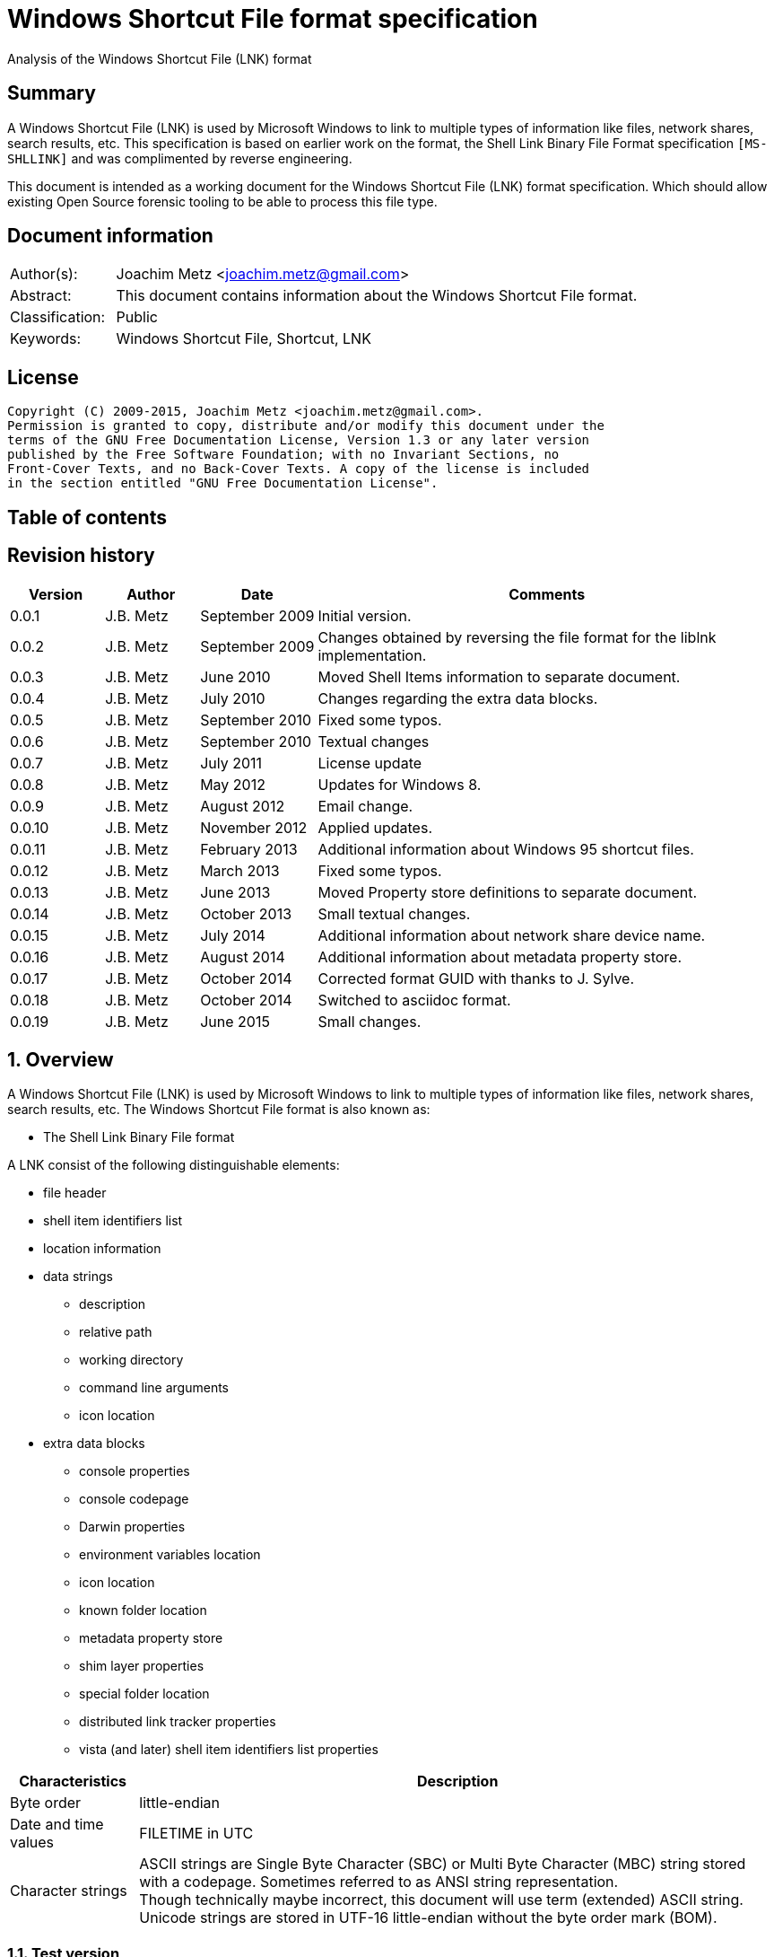 = Windows Shortcut File format specification
Analysis of the Windows Shortcut File (LNK) format

:toc:
:toc-placement: manual
:toc-title: 
:toclevels: 4

:numbered!:
[abstract]
== Summary
A Windows Shortcut File (LNK) is used by Microsoft Windows to link to multiple 
types of information like files, network shares, search results, etc. This 
specification is based on earlier work on the format, the Shell Link Binary 
File Format specification `[MS-SHLLINK]` and was complimented by reverse 
engineering.

This document is intended as a working document for the Windows Shortcut File 
(LNK) format specification. Which should allow existing Open Source forensic 
tooling to be able to process this file type.

[preface]
== Document information
[cols="1,5"]
|===
| Author(s): | Joachim Metz <joachim.metz@gmail.com>
| Abstract: | This document contains information about the Windows Shortcut File format.
| Classification: | Public
| Keywords: | Windows Shortcut File, Shortcut, LNK
|===

[preface]
== License
....
Copyright (C) 2009-2015, Joachim Metz <joachim.metz@gmail.com>.
Permission is granted to copy, distribute and/or modify this document under the 
terms of the GNU Free Documentation License, Version 1.3 or any later version 
published by the Free Software Foundation; with no Invariant Sections, no 
Front-Cover Texts, and no Back-Cover Texts. A copy of the license is included 
in the section entitled "GNU Free Documentation License".
....

[preface]
== Table of contents
toc::[]

[preface]
== Revision history
[cols="1,1,1,5",options="header"]
|===
| Version | Author | Date | Comments
| 0.0.1 | J.B. Metz | September 2009 | Initial version.
| 0.0.2 | J.B. Metz | September 2009 | Changes obtained by reversing the file format for the liblnk implementation.
| 0.0.3 | J.B. Metz | June 2010 | Moved Shell Items information to separate document.
| 0.0.4 | J.B. Metz | July 2010 | Changes regarding the extra data blocks.
| 0.0.5 | J.B. Metz | September 2010 | Fixed some typos.
| 0.0.6 | J.B. Metz | September 2010 | Textual changes
| 0.0.7 | J.B. Metz | July 2011 | License update
| 0.0.8 | J.B. Metz | May 2012 | Updates for Windows 8.
| 0.0.9 | J.B. Metz | August 2012 | Email change.
| 0.0.10 | J.B. Metz | November 2012 | Applied updates.
| 0.0.11 | J.B. Metz | February 2013 | Additional information about Windows 95 shortcut files.
| 0.0.12 | J.B. Metz | March 2013 | Fixed some typos.
| 0.0.13 | J.B. Metz | June 2013 | Moved Property store definitions to separate document.
| 0.0.14 | J.B. Metz | October 2013 | Small textual changes.
| 0.0.15 | J.B. Metz | July 2014 | Additional information about network share device name.
| 0.0.16 | J.B. Metz | August 2014 | Additional information about metadata property store.
| 0.0.17 | J.B. Metz | October 2014 | Corrected format GUID with thanks to J. Sylve.
| 0.0.18 | J.B. Metz | October 2014 | Switched to asciidoc format.
| 0.0.19 | J.B. Metz | June 2015 | Small changes.
|===

:numbered:
== Overview
A Windows Shortcut File (LNK) is used by Microsoft Windows to link to multiple 
types of information like files, network shares, search results, etc. The 
Windows Shortcut File format is also known as:

* The Shell Link Binary File format

A LNK consist of the following distinguishable elements:

* file header
* shell item identifiers list
* location information
* data strings
** description
** relative path
** working directory
** command line arguments
** icon location
* extra data blocks
** console properties
** console codepage
** Darwin properties
** environment variables location
** icon location
** known folder location
** metadata property store
** shim layer properties
** special folder location
** distributed link tracker properties
** vista (and later) shell item identifiers list properties

[cols="1,5",options="header"]
|===
| Characteristics | Description
| Byte order | little-endian
| Date and time values | FILETIME in UTC
| Character strings | ASCII strings are Single Byte Character (SBC) or Multi Byte Character (MBC) string stored with a codepage. Sometimes referred to as ANSI string representation. +
Though technically maybe incorrect, this document will use term (extended) ASCII string. +
Unicode strings are stored in UTF-16 little-endian without the byte order mark (BOM).
|===

=== Test version
The following version of programs were used to test the information within this document:

* Windows 95
* Windows 98
* [yellow-background]*TODO: Windows Me*
* Windows NT4
* Windows 2000
* Windows XP
* Windows 2003
* Windows Vista
* Windows 2008
* Windows 7
* Windows 8
* [yellow-background]*TODO: Windows 2012*
* Windows 10

== File header
The file header is 76 bytes of size and consists of:

[cols="1,1,1,5",options="header"]
|===
| Offset | Size | Value | Description
| 0 | 4 | 0x0000004c (76) | The header size
| 4 | 16 | | The LNK class identifier +
GUID: {00021401-0000-0000-c000-000000000046}
| 20 | 4 | | Data flags
| 24 | 4 | | File attribute flags +
See section: <<file_attribute_flags,File attribute flags>> +
| 28 | 8 | | Creation date and time +
Contains a FILETIME
| 36 | 8 | | Last access date and time +
Contains a FILETIME
| 44 | 8 | | Last modification date and time +
Contains a FILETIME
| 52 | 4 | | File size in bytes
| 56 | 4 | | Icon index value
| 60 | 4 | | ShowWindow value +
See section: <<show_window_definitions,Show Window definitions>>
| 64 | 2 | | Hot key +
See section: <<hot_key_definitions,Hot Key definitions>>
| 66 | 2 | 0 | Reserved
| 68 | 4 | 0 | Reserved
| 72 | 4 | 0 | Reserved
|===

=== Data flags
The data flags consist of the following values:

[cols="1,1,5",options="header"]
|===
| Value | Identifier | Description
| 0x00000001 | HasTargetIDList | The LNK file contains a link target identifier
| 0x00000002 | HasLinkInfo | The LNK file contains location information
| 0x00000004 | HasName | The LNK file contains a description data string
| 0x00000008 | HasRelativePath | The LNK file contains a relative path data string
| 0x00000010 | HasWorkingDir | The LNK file contains a working directory data string
| 0x00000020 | HasArguments | The LNK file contains a command line arguments data string
| 0x00000040 | HasIconLocation | The LNK file contains a custom icon location
| 0x00000080 | IsUnicode | The data strings in the LNK file are stored in Unicode (UTF-16 little-endian) instead of ASCII
| 0x00000100 | ForceNoLinkInfo | The location information is ignored
| 0x00000200 | HasExpString | The LNK file contains environment variables location data block
| 0x00000400 | RunInSeparateProcess | A 16-bit target application is run in a separate virtual machine.
| 0x00000800 | | Reserved
| 0x00001000 | HasDarwinID | The LNK file contains a Darwin (Mac OS-X) properties data block
| 0x00002000 | RunAsUser | The target application is run as a different user.
| 0x00004000 | HasExpIcon | The LNK file contains an icon location data block
| 0x00008000 | NoPidlAlias | [yellow-background]*The file system location is represented in the shell namespace when the path to an item is parsed into the link target identifiers* +
[yellow-background]*Contains a known folder location data block?*
| 0x00010000 | | Reserved
3+| [yellow-background]*_Windows Vista and later?_*
| 0x00020000 | RunWithShimLayer | The target application is run with the shim layer. The LNK file contains shim layer properties data block.
| 0x00040000 | ForceNoLinkTrack | The LNK does not contain a distributed link tracking data block
| 0x00080000 | EnableTargetMetadata | The LNK file contains a metadata property store data block
| 0x00100000 | DisableLinkPathTracking | [yellow-background]*The environment variables location block should be ignored*
| 0x00200000 | DisableKnownFolderTracking | [yellow-background]*Unknown*
| 0x00400000 | DisableKnownFolderAlias | [yellow-background]*Unknown*
| 0x00800000 | AllowLinkToLink | [yellow-background]*Unknown*
| 0x01000000 | UnaliasOnSave | [yellow-background]*Unknown*
| 0x02000000 | PreferEnvironmentPath | [yellow-background]*Unknown*
| 0x04000000 | KeepLocalIDListForUNCTarget | [yellow-background]*Unknown*
|===

[NOTE]
LNK files in Windows XP and earlier do not use the ForceNoLinkTrack flag.

== Link target identifier
The link target identifier contains a (shell) item identifier list. The data 
flags define if the link target identifier is present or not.

The link target identifier is variable of size and consists of:

[cols="1,1,1,5",options="header"]
|===
| Offset | Size | Value | Description
| 0 | 2 | | The size of the link target identifier shell item identifiers list
| 2 | ... | | The shell item identifiers list +
See `[LIBFWSI]`
|===

== Location information
The data flags define if the (link) location information is present or not.

The location information is variable of size and consists of:

[cols="1,1,1,5",options="header"]
|===
| Offset | Size | Value | Description
| 0 | 4 | | The size of the location information +
including the 4 bytes of the size itself +
Location information header
| 4 | 4 | | Location information header size
| 8 | 4 | | Location flags
| 12 | 4 | | Offset to the volume information +
The offset is relative to the start of the location information
| 16 | 4 | | Offset to the local path +
The offset is relative to the start of the location information
| 20 | 4 | | Offset to the network share information +
The offset is relative to the start of the location information
| 24 | 4 | | Offset to the common path +
The offset is relative to the start of the location information
4+| _If location information header size > 28_
| ... | ... | | Offset to the Unicode local path
4+| _If location information header size > 32_
| ... | ... | | Offset to the Unicode common path
4+| _Location information data_
| ... | ... | | The volume information
| ... | ... | | The local path string +
ASCII string terminated by an end-of-string character
4+| _The network share information_
| ... | ... | | The common path +
ASCII string terminated by an end-of-string character
4+| _If location information header size > 28_
| ... | ... | | The Unicode local path string +
Unicode string terminated by an end-of-string character
4+| _If location information header size > 32_
| ... | ... | | The Unicode common path +
Unicode string terminated by an end-of-string character
|===

The full filename can be determined by:

* combining the local path and the common path
* combining the network share name (in the network share information) with the common path

[NOTE]
The network share name is not necessarily terminated by a path separator. 
Currently it is assumed that the same applies to the local path. Also the file 
can contain an empty common path where the local path contains the full path.

Although `[MS-SHLLINK]` states that when the 
CommonNetworkRelativeLinkAndPathSuffix location flag is not set the offset to 
the network share information should be zero,
the value can still be set, but is not necessarily valid. This behavior was 
seen on Windows95.

=== Location flags
The location flags consist of the following values:

[cols="1,1,5",options="header"]
|===
| Value | Identifier | Description
| 0x0001 | VolumeIDAndLocalBasePath | The linked file is on a volume +
If set the volume information and the local path contain data
| 0x0002 | CommonNetworkRelativeLinkAndPathSuffix | The linked file is on a network share +
If set the network share information and common path contain data
|===

=== Volume information
The volume information is variable of size and consists of:

[cols="1,1,1,5",options="header"]
|===
| Offset | Size | Value | Description
4+| _Volume information header_
| 0 | 4 | | The size of the volume information +
including the 4 bytes of the size itself
| 4 | 4 | | Drive type
| 8 | 4 | | Drive serial number
| 12 | 4 | | Offset to the volume label +
The offset is relative to the start of the volume information
4+| _Offset to the volume label > 16_
| 16 | 4 | | Offset to the Unicode volume label +
The offset is relative to the start of the volume information
4+| _Volume information data_
| ... | ... | | The volume label +
ASCII string terminated by an end-of-string character
| ... | ... | | The Unicode volume label +
Unicode string terminated by an end-of-string character
|===

==== Drive types
This drive type consist of one of the following values:

[cols="1,1,5",options="header"]
|===
| Value | Identifier | Description
| 0 | DRIVE_UNKNOWN | Unknown
| 1 | DRIVE_NO_ROOT_DIR | No root directory
| 2 | DRIVE_REMOVABLE | Removable storage media (floppy, usb)
| 3 | DRIVE_FIXED | Fixed storage media (harddisk)
| 4 | DRIVE_REMOTE | Remote storage
| 5 | DRIVE_CDROM | Optical disc (CD-ROM, DVD, BD)
| 6 | DRIVE_RAMDISK | RAM drive
|===

=== Network share information
The network share information is variable of size and consists of:

[cols="1,1,1,5",options="header"]
|===
| Offset | Size | Value | Description
4+| _Network share information header_
| 0 | 4 | | The size of the network share information
| 4 | 4 | | Network share flags
| 8 | 4 | | Offset to the network share name +
The offset is relative to the start of the network share information
| 12 | 4 | | Offset to the device name +
The offset is relative to the start of the network share information or 0 if not present
| 16 | 4 | | Network provider type
4+| _Offset to the network share name > 20_
| 20 | 4 | | Offset to the Unicode network share name +
The offset is relative to the start of the network share information
| 24 | 4 | | Offset to the Unicode device name +
The offset is relative to the start of the network share information or 0 if not present
4+| _Network share information data_
| ... | ... | | The network share name +
ASCII string terminated by an end-of-string character
| ... | ... | | The device name +
ASCII string terminated by an end-of-string character
| ... | ... | | The Unicode network share name +
Unicode string terminated by an end-of-string character
| ... | ... | | The Unicode device name +
Unicode string terminated by an end-of-string character
|===

[NOTE]
The network share name is not necessarily terminated by a path separator.

==== Network share flags
The network share flags consist of the following values:

[cols="1,1,5",options="header"]
|===
| Value | Identifier | Description
| 0x0001 | ValidDevice | If set the device name contains data
| 0x0002 | ValidNetType | If set the network provider type contains data
|===

==== Network provider types
The network provider types consist of one of the following values:

[cols="1,1,5",options="header"]
|===
| Value | Identifier | Description
| 0x001a0000 | WNNC_NET_AVID | 
| 0x001b0000 | WNNC_NET_DOCUSPACE | 
| 0x001c0000 | WNNC_NET_MANGOSOFT | 
| 0x001d0000 | WNNC_NET_SERNET | 
| 0x001e0000 | WNNC_NET_RIVERFRONT1 | 
| 0x001f0000 | WNNC_NET_RIVERFRONT2 | 
| 0x00200000 | WNNC_NET_DECORB | 
| 0x00210000 | WNNC_NET_PROTSTOR | 
| 0x00220000 | WNNC_NET_FJ_REDIR | 
| 0x00230000 | WNNC_NET_DISTINCT | 
| 0x00240000 | WNNC_NET_TWINS | 
| 0x00250000 | WNNC_NET_RDR2SAMPLE | 
| 0x00260000 | WNNC_NET_CSC | 
| 0x00270000 | WNNC_NET_3IN1 | 
| | | 
| 0x00290000 | WNNC_NET_EXTENDNET | 
| 0x002a0000 | WNNC_NET_STAC | 
| 0x002b0000 | WNNC_NET_FOXBAT | 
| 0x002c0000 | WNNC_NET_YAHOO | 
| 0x002d0000 | WNNC_NET_EXIFS | 
| 0x002e0000 | WNNC_NET_DAV | 
| 0x002f0000 | WNNC_NET_KNOWARE | 
| 0x00300000 | WNNC_NET_OBJECT_DIRE | 
| 0x00310000 | WNNC_NET_MASFAX | 
| 0x00320000 | WNNC_NET_HOB_NFS | 
| 0x00330000 | WNNC_NET_SHIVA | 
| 0x00340000 | WNNC_NET_IBMAL | 
| 0x00350000 | WNNC_NET_LOCK | 
| 0x00360000 | WNNC_NET_TERMSRV | 
| 0x00370000 | WNNC_NET_SRT | 
| 0x00380000 | WNNC_NET_QUINCY | 
| 0x00390000 | WNNC_NET_OPENAFS | 
| 0x003a0000 | WNNC_NET_AVID1 | 
| 0x003b0000 | WNNC_NET_DFS | 
| 0x003c0000 | WNNC_NET_KWNP | 
| 0x003d0000 | WNNC_NET_ZENWORKS | 
| 0x003e0000 | WNNC_NET_DRIVEONWEB | 
| 0x003f0000 | WNNC_NET_VMWARE | 
| 0x00400000 | WNNC_NET_RSFX | 
| 0x00410000 | WNNC_NET_MFILES | 
| 0x00420000 | WNNC_NET_MS_NFS | 
| 0x00430000 | WNNC_NET_GOOGLE | 
|===

== Data strings
Dependent on the flags in the file header the following data strings are 
present or not. They are stored in the following order directly after the 
location information:

* description
* relative path
* working directory
* command line arguments
* icon location

A data string is variable of size and consists of:

[cols="1,1,1,5",options="header"]
|===
| Offset | Size | Value | Description
| 0 | 2 | | The number of characters in the string
| 2 | ... | | The string +
ASCII or Unicode string
|===

== Extra data
The extra data is variable of size and consists of:

[cols="1,1,1,5",options="header"]
|===
| Offset | Size | Value | Description
| 0 | ... | | Extra data blocks
| ... | 4 | 0 | Terminal block +
Signifies the end of the extra data blocks
|===

The extra data consist of extra data blocks terminated by the terminal block 
(an empty extra data block).

The extra data blocks are stored in the following order directly after the last 
data string:

* console properties
* console codepage
* Darwin properties
* environment variables location
* icon location
* known folder location
* metadata property store
* shim layer properties
* special folder location
* distributed link tracker properties
* Vista (and later) shell item identifiers list properties

[NOTE]
Not all extra data blocks are controlled by the data flags in the file header.

=== The environment variables location data block
The environment variables location data block is 788 bytes of size and consists of:

[cols="1,1,1,5",options="header"]
|===
| Offset | Size | Value | Description
| 0 | 4 | 0x00000314 (788) | Size of the data +
Includes 4 bytes of the size
| 4 | 4 | 0xa0000001 | The extra block signature
| 8 | 260 | | Environment variables location +
ASCII string terminated by an end-of-string character +
Unused bytes can contain remnant data
| 268 | 520 | | Unicode environment variables location +
Unicode string terminated by an end-of-string character +
Unused bytes can contain remnant data
|===

The environment variables location contains the path to the environment variables information.

=== The console properties data block
The console properties data block is 204 bytes of size and consists of:

[cols="1,1,1,5",options="header"]
|===
| Offset | Size | Value | Description
| 0 | 4 | 0x000000cc (204) | Size of the data +
Includes 4 bytes of the size
| 4 | 4 | 0xa0000002 | The extra block signature
| 8 | 2 | | Color flags
| 10 | 2 | | Pop-up fill attributes
| 12 | 2 | | Screen width buffer size
| 14 | 2 | | Screen height buffer size
| 16 | 2 | | Window width
| 18 | 2 | | Window height
| 20 | 2 | | Window origin x-coordinate
| 22 | 2 | | Window origin y-coordinate
| 24 | 4 | 0 | Reserved
| 28 | 4 | 0 | Reserved
| 32 | 4 | | Font size
| 36 | 4 | | Font family value
| 40 | 4 | | Font weight +
value < 700 (regular) +
value >= 700 (bold)
| 44 | 64 | | Face name +
Unicode string terminated by an end-of-string character
| 108 | 4 | | Cursor size +
value <= 25 (small) +
[26, 50] (normal) +
[51, 100] (large)
| 112 | 4 | | Full screen +
A value of 0 represents windowed-mode another value full screen mode
| 116 | 4 | | Insert mode +
A value of 0 represents insert mode is disabled another value enabled
| 120 | 4 | | Automatic positioning +
A value of 0 represents automatic positioning is disabled another value enabled. When automatic positioning is off the window origin x and y-coordinates are used to position the window.
| 124 | 4 | | History buffer size
| 128 | 4 | | Number of history buffers
| 132 | 4 | | Duplicates allowed in history +
A value of 0 represents that duplicates are not allowed in the history another value otherwise.
| 136 | 64 | | Color table
|===

==== Console color flags
The console color flags consist of the following values:

[cols="1,1,5",options="header"]
|===
| Value | Identifier | Description
| 0x0001 | FOREGROUND_BLUE | The color of the text is blue
| 0x0002 | FOREGROUND_GREEN | The color of the text is green
| 0x0004 | FOREGROUND_RED | The color of the text is red
| 0x0008 | FOREGROUND_INTENSITY | The color of the text is intensified
| 0x0010 | BACKGROUND_BLUE | The color of the background is blue
| 0x0020 | BACKGROUND_GREEN | The color of the background is green
| 0x0040 | BACKGROUND_RED | The color of the background is red
| 0x0080 | BACKGROUND_INTENSITY | The color of the background is intensified
|===

==== Console font family value
The console font family value consist of the following values:

[cols="1,1,5",options="header"]
|===
| Value | Identifier | Description
| 0x0000 | FF_DONTCARE | Unknown font
| 0x0010 | FF_ROMAN | Variable-width font with serifs
| 0x0020 | FW_SWISS | Variable-width font without serifs
| 0x0030 | FF_MODERN | Fixed-width font with or without serifs
| 0x0040 | FF_SCRIPT | Handwriting like font
| 0x0050 | FF_DECORATIVE | Novelty font
|===

=== The distributed link tracker properties data block
The distributed link tracker properties data block is 96 bytes of size and consists of:

[cols="1,1,1,5",options="header"]
|===
| Offset | Size | Value | Description
| 0 | 4 | 0x00000060 (96) | Size of the data +
Includes 4 bytes of the size
| 4 | 4 | 0xa0000003 | The extra block signature
| 8 | 4 | 88 | Size of the distributed link tracker data
| 12 | 4 | 0 | Version of the distributed link tracker data
| 16 | 16 | | Machine identifier string +
ASCII string terminated by an end-of-string character +
Unused bytes are set to 0
| 32 | 16 | | Droid volume identifier +
GUID containing an NTFS object identifier
| 48 | 16 | | Droid file identifier +
GUID containing an NTFS object identifier
| 64 | 16 | | Birth droid volume identifier +
GUID containing an NTFS object identifier
| 80 | 16 | | Birth droid file identifier +
GUID containing an NTFS object identifier
|===

The droid volume identifier can be found in the NTFS $OBJECT_ID attribute of 
the $Volume file system metadata file. [yellow-background]*The LSB in the droid 
volume identifier contains the cross volume move flag. This flag is set if a 
file is moved across volumes.*

The droid file identifier can be found in the NTFS $OBJECT_ID attribute of the 
corresponding file.

=== The console codepage data block
The console codepage data block is 12 bytes of size and consists of:

[cols="1,1,1,5",options="header"]
|===
| Offset | Size | Value | Description
| 0 | 4 | 0x0000000c (12) | Size of the data +
Includes 4 bytes of the size
| 4 | 4 | 0xa0000004 | The extra block signature
| 8 | 4 | | Codepage
|===

==== Console codepage value
The console codepage value consist of the following values:

[cols="1,1,5",options="header"]
|===
| Value | Identifier | Description
| | |
|===

[yellow-background]*TODO add values*

=== The special folder location data block
The special folder location data block is 16 bytes of size and consists of:

[cols="1,1,1,5",options="header"]
|===
| Offset | Size | Value | Description
| 0 | 4 | 0x00000010 (16) | Size of the data +
Includes 4 bytes of the size
| 4 | 4 | 0xa0000005 | The extra block signature
| 8 | 4 | | Special folder identifier
| 12 | 4 | | First child segment offset
|===

The first child segment offset refers to the location of the (shell) item 
identifier of the first child segment of the (shell) item identifiers list 
specified by the known folder identifier. The offset contains the number of 
bytes relative from the start of the (shell) item identifiers list.

=== The Darwin properties data block
The Darwin properties data block is 788 bytes of size and consists of:

[cols="1,1,1,5",options="header"]
|===
| Offset | Size | Value | Description
| 0 | 4 | 0x00000314 (788) | Size of the data +
Includes 4 bytes of the size
| 4 | 4 | 0xa0000006 | The extra block signature
| 8 | 260 | | Darwin application identifier +
ASCII string terminated by an end-of-string character +
Unused bytes are set to 0
| 268 | 520 | | Unicode Darwin application identifier +
Unicode string terminated by an end-of-string character +
Unused bytes are set to 0
|===

=== The icon location data block
The icon location data block is 788 bytes of size and consists of:

[cols="1,1,1,5",options="header"]
|===
| Offset | Size | Value | Description
| 0 | 4 | 0x00000314 (788) | Size of the data +
Includes 4 bytes of the size
| 4 | 4 | 0xa0000007 | The extra block signature
| 8 | 260 | | Icon location +
ASCII string terminated by an end-of-string character +
Unused bytes can contain remnant data
| 268 | 520 | | Unicode icon location +
Unicode string terminated by an end-of-string character +
Unused bytes can contain remnant data
|===

The icon location contains the path to the icon information which includes the 
use of environment variables.

==== The shim layer properties data block
[yellow-background]*The shim is an intermediate layer and was added in Windows 
Vista.*

The shim layer properties data block is variable of size and consists of:

[cols="1,1,1,5",options="header"]
|===
| Offset | Size | Value | Description
| 0 | 4 | | Size of the data +
Includes 4 bytes of the size +
The value should be => 136
| 4 | 4 | 0xa0000008 | The extra block signature
| 8 | ... | | Name of the shim layer +
[yellow-background]*Unicode string terminated by an end-of-string character* +
[yellow-background]*Unused bytes are set to 0*
|===

=== The metadata property store data block
The metadata property store data block is variable of size and consists of:

[cols="1,1,1,5",options="header"]
|===
| Offset | Size | Value | Description
| 0 | 4 | | Size of the data +
Includes 4 bytes of the size +
The value should be >= 12
| 4 | 4 | 0xa0000009 | The extra block signature
| 8 | ... | | Property store data +
Contains one or more property stores +
See: `[LIBFWPS]`
|===

==== The property set class identifier
The following property set identifiers are known to be used.
For more information about the property sets and values see: `[LIBFWPS]`.

[cols="1,1",options="header"]
|===
| Class identifier (GUID) | Description
| 46588ae2-4cbc-4338-bbfc-139326986dce | [yellow-background]*Unknown*
|===

=== The known folder location data block
The known folder data block is 28 bytes of size and consists of:

[cols="1,1,1,5",options="header"]
|===
| Offset | Size | Value | Description
| 0 | 4 | 0x0000001c (28) | Size of the data +
Includes 4 bytes of the size
| 4 | 4 | 0xa000000b | The extra block signature
| 8 | 16 | | Known folder identifier +
Contains a GUID
| 24 | 4 | | First child segment offset
|===

The first child segment offset refers to the location of the (shell) item 
identifier of the first child segment of the (shell) item identifiers list 
specified by the known folder identifier.  The offset contains the number of 
bytes relative from the start of the (shell) 
item identifiers list.

=== The shell item identifiers list data block
[yellow-background]*The shell item identifiers list data block was added in 
Windows Vista.*

The shell item identifiers list data block is variable of size and consists of:

[cols="1,1,1,5",options="header"]
|===
| Offset | Size | Value | Description
| 0 | 4 | | Size of the data +
Includes 4 bytes of the size +
The value should be >= 10
| 4 | 4 | 0xa000000c | The extra block signature
| 8 | ... | | The shell item identifiers list +
See `[LIBFWSI]`
|===

== Windows definitions
=== [[file_attribute_flags]]File attribute flags
The file attribute flags consist of the following values:

[cols="1,1,5",options="header"]
|===
| Value | Identifier | Description
| 0x00000001 | FILE_ATTRIBUTE_READONLY | Is read-only
| 0x00000002 | FILE_ATTRIBUTE_HIDDEN | Is hidden
| 0x00000004 | FILE_ATTRIBUTE_SYSTEM | Is a system file or directory
| 0x00000008 | | Reserved, not used by the LNK format +
[yellow-background]*Is a volume label*
| 0x00000010 | FILE_ATTRIBUTE_DIRECTORY | Is a directory
| 0x00000020 | FILE_ATTRIBUTE_ARCHIVE | Should be archived
| 0x00000040 | FILE_ATTRIBUTE_DEVICE | Reserved, not used by the LNK format +
Is a device
| 0x00000080 | FILE_ATTRIBUTE_NORMAL | Is normal +
None of the other flags should be set
| 0x00000100 | FILE_ATTRIBUTE_TEMPORARY | Is temporary
| 0x00000200 | FILE_ATTRIBUTE_SPARSE_FILE | Is a sparse file
| 0x00000400 | FILE_ATTRIBUTE_REPARSE_POINT | Is a reparse point or symbolic link
| 0x00000800 | FILE_ATTRIBUTE_COMPRESSED | Is compressed
| 0x00001000 | FILE_ATTRIBUTE_OFFLINE | Is offline +
The data of the file is stored on an offline storage.
| 0x00002000 | FILE_ATTRIBUTE_NOT_CONTENT_INDEXED | Do not index content +
The content of the file or directory should not be indexed by the indexing service.
| 0x00004000 | FILE_ATTRIBUTE_ENCRYPTED | Is encrypted
| 0x00008000 | | [yellow-background]*Unknown (seen on Windows 95 FAT)*
| 0x00010000 | FILE_ATTRIBUTE_VIRTUAL | Currently reserved for future use, not used by the LNK format +
Is virtual
|===

=== [[show_window_definitions]]Show Window definitions
The Show Window value contains a value used by the ShowWindow function. This value consist of one of the following values:

[cols="1,1,5",options="header"]
|===
| Value | Identifier | Description
| 0 | SW_HIDE | Hides the window and activates another window.
| 1 | SW_NORMAL +
SW_SHOWNORMAL | Activates and displays the window. The window is restored to its original size and position if the window is minimized or maximized.
| 2 | SW_SHOWMINIMIZED | Activates and minimizes the window.
| 3 | SW_MAXIMIZE +
SW_SHOWMAXIMIZED | Activates and maximizes the window.
| 4 | SW_SHOWNOACTIVATE | Display the window in its most recent position and size without activating it.
| 5 | SW_SHOW | Activates the window and displays it in its current size and position.
| 6 | SW_MINIMIZE | Minimizes the window and activates the next top-level windows (in order of depth (Z order))
| 7 | SW_SHOWMINNOACTIVE | Display the window as minimized without activating it.
| 8 | SW_SHOWNA | Display the window in its current size and position without activating it.
| 9 | SW_RESTORE | Activates and displays the window. The window is restored to its original size and position if the window is minimized or maximized.
| 10 | SW_SHOWDEFAULT | Set the show state based on the ShowWindow values specified during the creation of the process.
| 11 | SW_FORCEMINIMIZE | Minimizes a window, even if the thread that owns the window is not responding.
| | | 
| 0xcc | SW_NORMALNA | [yellow-background]*Undocumented according to wine project.*
|===

=== [[hot_key_definitions]]Hot Key definitions
The Hot Key values consists of 2 bytes each bytes contains part of the corresponding hot key.

==== Lower HotKey byte value

[cols="1,1,5",options="header"]
|===
| Value | Identifier | Description
| 0x30 – 0x39 | | Numeric keys 0 - 9
| | | 
| 0x41 – 0x5a | | Upper case alphabetical keys A- Z
| | | 
| 0x70 | VK_F1 | Function key 1
| 0x71 | VK_F2 | Function key 2
| 0x72 | VK_F3 | Function key 3
| 0x73 | VK_F4 | Function key 4
| 0x74 | VK_F5 | Function key 5
| 0x75 | VK_F6 | Function key 6
| 0x76 | VK_F7 | Function key 7
| 0x77 | VK_F8 | Function key 8
| 0x78 | VK_F9 | Function key 9
| 0x79 | VK_F10 | Function key 10
| 0x7a | VK_F11 | Function key 11
| 0x7b | VK_F12 | Function key 12
| 0x7c | VK_F13 | Function key 13
| 0x7d | VK_F14 | Function key 14
| 0x7e | VK_F15 | Function key 15
| 0x7f | VK_F16 | Function key 16
| 0x80 | VK_F17 | Function key 17
| 0x81 | VK_F18 | Function key 18
| 0x82 | VK_F19 | Function key 19
| 0x83 | VK_F20 | Function key 20
| 0x84 | VK_F21 | Function key 21
| 0x85 | VK_F22 | Function key 22
| 0x86 | VK_F23 | Function key 23
| 0x87 | VK_F24 | Function key 24
| | | 
| 0x90 | VK_NUMLOCK | Num lock key
| 0x91 | VK_SCROLL | Scroll lock key
|===

==== Upper HotKey byte value

[cols="1,1,5",options="header"]
|===
| Value | Identifier | Description
| 0x01 | HOTKEYF_SHIFT | The shift key
| 0x02 | HOTKEYF_CONTROL | The control key
| | | 
| 0x04 | HOTKEYF_ALT | The alt key
|===

:numbered!:
[appendix]
== References
`[PARSONAGE08]`

[cols="1,5",options="header"]
|===
| Title: | The Meaning of Linkfiles In Forensic Examinations
| Author(s): | Harry Parsonage
| Date: | September 2008
| URL: | http://computerforensics.parsonage.co.uk/downloads/TheMeaningofLIFE.pdf
|===

`[HAGER]`

[cols="1,5",options="header"]
|===
| Title: | The Windows Shortcut File Format
| Author(s): | Jesse Hager
| URL: | http://www.i2s-lab.com/Papers/The_Windows_Shortcut_File_Format.pdf
|===

`[MSDN]`

[cols="1,5",options="header"]
|===
| Title: | Microsoft Developer Network
| URL: | http://msdn.microsoft.com/
|===

`[MS-SHLLINK]`

[cols="1,5",options="header"]
|===
| Title: | `[MS-SHLLINK]` Shell Link (.LNK) Binary File Format
| Date: | August 12, 2009
| URL: | http://msdn.microsoft.com/
|===

`[LIBFWSI]`

[cols="1,5",options="header"]
|===
| Title: | Windows Shell Item format
| Author(s): | Joachim Metz
| Date: | June 2010
| URL: | https://googledrive.com/host/0B3fBvzttpiiSajVqblZQT3FYZzg/Windows%20Shell%20Item%20format.pdf
|===

`[LIBFWPS]`

[cols="1,5",options="header"]
|===
| Title: | Windows Property Store format
| Author(s): | Joachim Metz
| Date: | June 2013
| URL: | https://googledrive.com/host/0B3fBvzttpiiSc3VuS1J1QmtEYzA/Windows%20Property%20Store%20format.pdf
|===

[appendix]
== GNU Free Documentation License
Version 1.3, 3 November 2008
Copyright © 2000, 2001, 2002, 2007, 2008 Free Software Foundation, Inc. 
<http://fsf.org/>

Everyone is permitted to copy and distribute verbatim copies of this license 
document, but changing it is not allowed.

=== 0. PREAMBLE
The purpose of this License is to make a manual, textbook, or other functional 
and useful document "free" in the sense of freedom: to assure everyone the 
effective freedom to copy and redistribute it, with or without modifying it, 
either commercially or noncommercially. Secondarily, this License preserves for 
the author and publisher a way to get credit for their work, while not being 
considered responsible for modifications made by others.

This License is a kind of "copyleft", which means that derivative works of the 
document must themselves be free in the same sense. It complements the GNU 
General Public License, which is a copyleft license designed for free software.

We have designed this License in order to use it for manuals for free software, 
because free software needs free documentation: a free program should come with 
manuals providing the same freedoms that the software does. But this License is 
not limited to software manuals; it can be used for any textual work, 
regardless of subject matter or whether it is published as a printed book. We 
recommend this License principally for works whose purpose is instruction or 
reference.

=== 1. APPLICABILITY AND DEFINITIONS
This License applies to any manual or other work, in any medium, that contains 
a notice placed by the copyright holder saying it can be distributed under the 
terms of this License. Such a notice grants a world-wide, royalty-free license, 
unlimited in duration, to use that work under the conditions stated herein. The 
"Document", below, refers to any such manual or work. Any member of the public 
is a licensee, and is addressed as "you". You accept the license if you copy, 
modify or distribute the work in a way requiring permission under copyright law.

A "Modified Version" of the Document means any work containing the Document or 
a portion of it, either copied verbatim, or with modifications and/or 
translated into another language.

A "Secondary Section" is a named appendix or a front-matter section of the 
Document that deals exclusively with the relationship of the publishers or 
authors of the Document to the Document's overall subject (or to related 
matters) and contains nothing that could fall directly within that overall 
subject. (Thus, if the Document is in part a textbook of mathematics, a 
Secondary Section may not explain any mathematics.) The relationship could be a 
matter of historical connection with the subject or with related matters, or of 
legal, commercial, philosophical, ethical or political position regarding them.

The "Invariant Sections" are certain Secondary Sections whose titles are 
designated, as being those of Invariant Sections, in the notice that says that 
the Document is released under this License. If a section does not fit the 
above definition of Secondary then it is not allowed to be designated as 
Invariant. The Document may contain zero Invariant Sections. If the Document 
does not identify any Invariant Sections then there are none.

The "Cover Texts" are certain short passages of text that are listed, as 
Front-Cover Texts or Back-Cover Texts, in the notice that says that the 
Document is released under this License. A Front-Cover Text may be at most 5 
words, and a Back-Cover Text may be at most 25 words.

A "Transparent" copy of the Document means a machine-readable copy, represented 
in a format whose specification is available to the general public, that is 
suitable for revising the document straightforwardly with generic text editors 
or (for images composed of pixels) generic paint programs or (for drawings) 
some widely available drawing editor, and that is suitable for input to text 
formatters or for automatic translation to a variety of formats suitable for 
input to text formatters. A copy made in an otherwise Transparent file format 
whose markup, or absence of markup, has been arranged to thwart or discourage 
subsequent modification by readers is not Transparent. An image format is not 
Transparent if used for any substantial amount of text. A copy that is not 
"Transparent" is called "Opaque".

Examples of suitable formats for Transparent copies include plain ASCII without 
markup, Texinfo input format, LaTeX input format, SGML or XML using a publicly 
available DTD, and standard-conforming simple HTML, PostScript or PDF designed 
for human modification. Examples of transparent image formats include PNG, XCF 
and JPG. Opaque formats include proprietary formats that can be read and edited 
only by proprietary word processors, SGML or XML for which the DTD and/or 
processing tools are not generally available, and the machine-generated HTML, 
PostScript or PDF produced by some word processors for output purposes only.

The "Title Page" means, for a printed book, the title page itself, plus such 
following pages as are needed to hold, legibly, the material this License 
requires to appear in the title page. For works in formats which do not have 
any title page as such, "Title Page" means the text near the most prominent 
appearance of the work's title, preceding the beginning of the body of the text.

The "publisher" means any person or entity that distributes copies of the 
Document to the public.

A section "Entitled XYZ" means a named subunit of the Document whose title 
either is precisely XYZ or contains XYZ in parentheses following text that 
translates XYZ in another language. (Here XYZ stands for a specific section 
name mentioned below, such as "Acknowledgements", "Dedications", 
"Endorsements", or "History".) To "Preserve the Title" of such a section when 
you modify the Document means that it remains a section "Entitled XYZ" 
according to this definition.

The Document may include Warranty Disclaimers next to the notice which states 
that this License applies to the Document. These Warranty Disclaimers are 
considered to be included by reference in this License, but only as regards 
disclaiming warranties: any other implication that these Warranty Disclaimers 
may have is void and has no effect on the meaning of this License.

=== 2. VERBATIM COPYING
You may copy and distribute the Document in any medium, either commercially or 
noncommercially, provided that this License, the copyright notices, and the 
license notice saying this License applies to the Document are reproduced in 
all copies, and that you add no other conditions whatsoever to those of this 
License. You may not use technical measures to obstruct or control the reading 
or further copying of the copies you make or distribute. However, you may 
accept compensation in exchange for copies. If you distribute a large enough 
number of copies you must also follow the conditions in section 3.

You may also lend copies, under the same conditions stated above, and you may 
publicly display copies.

=== 3. COPYING IN QUANTITY
If you publish printed copies (or copies in media that commonly have printed 
covers) of the Document, numbering more than 100, and the Document's license 
notice requires Cover Texts, you must enclose the copies in covers that carry, 
clearly and legibly, all these Cover Texts: Front-Cover Texts on the front 
cover, and Back-Cover Texts on the back cover. Both covers must also clearly 
and legibly identify you as the publisher of these copies. The front cover must 
present the full title with all words of the title equally prominent and 
visible. You may add other material on the covers in addition. Copying with 
changes limited to the covers, as long as they preserve the title of the 
Document and satisfy these conditions, can be treated as verbatim copying in 
other respects.

If the required texts for either cover are too voluminous to fit legibly, you 
should put the first ones listed (as many as fit reasonably) on the actual 
cover, and continue the rest onto adjacent pages.

If you publish or distribute Opaque copies of the Document numbering more than 
100, you must either include a machine-readable Transparent copy along with 
each Opaque copy, or state in or with each Opaque copy a computer-network 
location from which the general network-using public has access to download 
using public-standard network protocols a complete Transparent copy of the 
Document, free of added material. If you use the latter option, you must take 
reasonably prudent steps, when you begin distribution of Opaque copies in 
quantity, to ensure that this Transparent copy will remain thus accessible at 
the stated location until at least one year after the last time you distribute 
an Opaque copy (directly or through your agents or retailers) of that edition 
to the public.

It is requested, but not required, that you contact the authors of the Document 
well before redistributing any large number of copies, to give them a chance to 
provide you with an updated version of the Document.

=== 4. MODIFICATIONS
You may copy and distribute a Modified Version of the Document under the 
conditions of sections 2 and 3 above, provided that you release the Modified 
Version under precisely this License, with the Modified Version filling the 
role of the Document, thus licensing distribution and modification of the 
Modified Version to whoever possesses a copy of it. In addition, you must do 
these things in the Modified Version:

A. Use in the Title Page (and on the covers, if any) a title distinct from that 
of the Document, and from those of previous versions (which should, if there 
were any, be listed in the History section of the Document). You may use the 
same title as a previous version if the original publisher of that version 
gives permission. 

B. List on the Title Page, as authors, one or more persons or entities 
responsible for authorship of the modifications in the Modified Version, 
together with at least five of the principal authors of the Document (all of 
its principal authors, if it has fewer than five), unless they release you from 
this requirement. 

C. State on the Title page the name of the publisher of the Modified Version, 
as the publisher. 

D. Preserve all the copyright notices of the Document. 

E. Add an appropriate copyright notice for your modifications adjacent to the 
other copyright notices. 

F. Include, immediately after the copyright notices, a license notice giving 
the public permission to use the Modified Version under the terms of this 
License, in the form shown in the Addendum below. 

G. Preserve in that license notice the full lists of Invariant Sections and 
required Cover Texts given in the Document's license notice. 

H. Include an unaltered copy of this License. 

I. Preserve the section Entitled "History", Preserve its Title, and add to it 
an item stating at least the title, year, new authors, and publisher of the 
Modified Version as given on the Title Page. If there is no section Entitled 
"History" in the Document, create one stating the title, year, authors, and 
publisher of the Document as given on its Title Page, then add an item 
describing the Modified Version as stated in the previous sentence. 

J. Preserve the network location, if any, given in the Document for public 
access to a Transparent copy of the Document, and likewise the network 
locations given in the Document for previous versions it was based on. These 
may be placed in the "History" section. You may omit a network location for a 
work that was published at least four years before the Document itself, or if 
the original publisher of the version it refers to gives permission. 

K. For any section Entitled "Acknowledgements" or "Dedications", Preserve the 
Title of the section, and preserve in the section all the substance and tone of 
each of the contributor acknowledgements and/or dedications given therein. 

L. Preserve all the Invariant Sections of the Document, unaltered in their text 
and in their titles. Section numbers or the equivalent are not considered part 
of the section titles. 

M. Delete any section Entitled "Endorsements". Such a section may not be 
included in the Modified Version. 

N. Do not retitle any existing section to be Entitled "Endorsements" or to 
conflict in title with any Invariant Section. 

O. Preserve any Warranty Disclaimers. 

If the Modified Version includes new front-matter sections or appendices that 
qualify as Secondary Sections and contain no material copied from the Document, 
you may at your option designate some or all of these sections as invariant. To 
do this, add their titles to the list of Invariant Sections in the Modified 
Version's license notice. These titles must be distinct from any other section 
titles.

You may add a section Entitled "Endorsements", provided it contains nothing but 
endorsements of your Modified Version by various parties—for example, 
statements of peer review or that the text has been approved by an organization 
as the authoritative definition of a standard.

You may add a passage of up to five words as a Front-Cover Text, and a passage 
of up to 25 words as a Back-Cover Text, to the end of the list of Cover Texts 
in the Modified Version. Only one passage of Front-Cover Text and one of 
Back-Cover Text may be added by (or through arrangements made by) any one 
entity. If the Document already includes a cover text for the same cover, 
previously added by you or by arrangement made by the same entity you are 
acting on behalf of, you may not add another; but you may replace the old one, 
on explicit permission from the previous publisher that added the old one.

The author(s) and publisher(s) of the Document do not by this License give 
permission to use their names for publicity for or to assert or imply 
endorsement of any Modified Version.

=== 5. COMBINING DOCUMENTS
You may combine the Document with other documents released under this License, 
under the terms defined in section 4 above for modified versions, provided that 
you include in the combination all of the Invariant Sections of all of the 
original documents, unmodified, and list them all as Invariant Sections of your 
combined work in its license notice, and that you preserve all their Warranty 
Disclaimers.

The combined work need only contain one copy of this License, and multiple 
identical Invariant Sections may be replaced with a single copy. If there are 
multiple Invariant Sections with the same name but different contents, make the 
title of each such section unique by adding at the end of it, in parentheses, 
the name of the original author or publisher of that section if known, or else 
a unique number. Make the same adjustment to the section titles in the list of 
Invariant Sections in the license notice of the combined work.

In the combination, you must combine any sections Entitled "History" in the 
various original documents, forming one section Entitled "History"; likewise 
combine any sections Entitled "Acknowledgements", and any sections Entitled 
"Dedications". You must delete all sections Entitled "Endorsements".

=== 6. COLLECTIONS OF DOCUMENTS
You may make a collection consisting of the Document and other documents 
released under this License, and replace the individual copies of this License 
in the various documents with a single copy that is included in the collection, 
provided that you follow the rules of this License for verbatim copying of each 
of the documents in all other respects.

You may extract a single document from such a collection, and distribute it 
individually under this License, provided you insert a copy of this License 
into the extracted document, and follow this License in all other respects 
regarding verbatim copying of that document.

=== 7. AGGREGATION WITH INDEPENDENT WORKS
A compilation of the Document or its derivatives with other separate and 
independent documents or works, in or on a volume of a storage or distribution 
medium, is called an "aggregate" if the copyright resulting from the 
compilation is not used to limit the legal rights of the compilation's users 
beyond what the individual works permit. When the Document is included in an 
aggregate, this License does not apply to the other works in the aggregate 
which are not themselves derivative works of the Document.

If the Cover Text requirement of section 3 is applicable to these copies of the 
Document, then if the Document is less than one half of the entire aggregate, 
the Document's Cover Texts may be placed on covers that bracket the Document 
within the aggregate, or the electronic equivalent of covers if the Document is 
in electronic form. Otherwise they must appear on printed covers that bracket 
the whole aggregate.

=== 8. TRANSLATION
Translation is considered a kind of modification, so you may distribute 
translations of the Document under the terms of section 4. Replacing Invariant 
Sections with translations requires special permission from their copyright 
holders, but you may include translations of some or all Invariant Sections in 
addition to the original versions of these Invariant Sections. You may include 
a translation of this License, and all the license notices in the Document, and 
any Warranty Disclaimers, provided that you also include the original English 
version of this License and the original versions of those notices and 
disclaimers. In case of a disagreement between the translation and the original 
version of this License or a notice or disclaimer, the original version will 
prevail.

If a section in the Document is Entitled "Acknowledgements", "Dedications", or 
"History", the requirement (section 4) to Preserve its Title (section 1) will 
typically require changing the actual title.

=== 9. TERMINATION
You may not copy, modify, sublicense, or distribute the Document except as 
expressly provided under this License. Any attempt otherwise to copy, modify, 
sublicense, or distribute it is void, and will automatically terminate your 
rights under this License.

However, if you cease all violation of this License, then your license from a 
particular copyright holder is reinstated (a) provisionally, unless and until 
the copyright holder explicitly and finally terminates your license, and (b) 
permanently, if the copyright holder fails to notify you of the violation by 
some reasonable means prior to 60 days after the cessation.

Moreover, your license from a particular copyright holder is reinstated 
permanently if the copyright holder notifies you of the violation by some 
reasonable means, this is the first time you have received notice of violation 
of this License (for any work) from that copyright holder, and you cure the 
violation prior to 30 days after your receipt of the notice.

Termination of your rights under this section does not terminate the licenses 
of parties who have received copies or rights from you under this License. If 
your rights have been terminated and not permanently reinstated, receipt of a 
copy of some or all of the same material does not give you any rights to use it.

=== 10. FUTURE REVISIONS OF THIS LICENSE
The Free Software Foundation may publish new, revised versions of the GNU Free 
Documentation License from time to time. Such new versions will be similar in 
spirit to the present version, but may differ in detail to address new problems 
or concerns. See http://www.gnu.org/copyleft/.

Each version of the License is given a distinguishing version number. If the 
Document specifies that a particular numbered version of this License "or any 
later version" applies to it, you have the option of following the terms and 
conditions either of that specified version or of any later version that has 
been published (not as a draft) by the Free Software Foundation. If the 
Document does not specify a version number of this License, you may choose any 
version ever published (not as a draft) by the Free Software Foundation. If the 
Document specifies that a proxy can decide which future versions of this 
License can be used, that proxy's public statement of acceptance of a version 
permanently authorizes you to choose that version for the Document.

=== 11. RELICENSING
"Massive Multiauthor Collaboration Site" (or "MMC Site") means any World Wide 
Web server that publishes copyrightable works and also provides prominent 
facilities for anybody to edit those works. A public wiki that anybody can edit 
is an example of such a server. A "Massive Multiauthor Collaboration" (or 
"MMC") contained in the site means any set of copyrightable works thus 
published on the MMC site.

"CC-BY-SA" means the Creative Commons Attribution-Share Alike 3.0 license 
published by Creative Commons Corporation, a not-for-profit corporation with a 
principal place of business in San Francisco, California, as well as future 
copyleft versions of that license published by that same organization.

"Incorporate" means to publish or republish a Document, in whole or in part, as 
part of another Document.

An MMC is "eligible for relicensing" if it is licensed under this License, and 
if all works that were first published under this License somewhere other than 
this MMC, and subsequently incorporated in whole or in part into the MMC, (1) 
had no cover texts or invariant sections, and (2) were thus incorporated prior 
to November 1, 2008.

The operator of an MMC Site may republish an MMC contained in the site under 
CC-BY-SA on the same site at any time before August 1, 2009, provided the MMC 
is eligible for relicensing.


